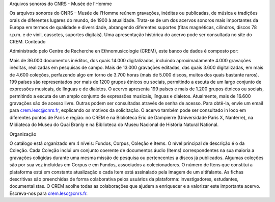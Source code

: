 Arquivos sonoros do CNRS - Musée de l’Homme

Os arquivos sonoros do CNRS – Musée de l’Homme reúnem gravações, inéditas ou publicadas, de música e tradições orais de diferentes lugares do mundo, de 1900 à atualidade. Trata-se de um dos acervos sonoros mais importantes da Europa em termos de qualidade e diversidade, abrangendo diferentes suportes (fitas magnéticas, cilindros, discos 78 r.p.m. e de vinil, cassetes, suportes digitais). Uma apresentação histórica do acervo pode ser consultada no site do CREM.
Conteúdo

Administrado pelo Centre de Recherche en Ethnomusicologie (CREM), este banco de dados é composto por:

Mais de 36.000 documentos inéditos, dos quais 14.000 digitalizados, incluindo aproximadamente 4.000 gravações inéditas, realizadas em pesquisas de campo.
Mais de 13.000 gravações editadas, das quais 3.600 digitalizadas, em mais de 4.600 coleções, perfazendo algo em torno de 3.700 horas (mais de 5.000 discos, muitos dos quais bastante raros).
199 países são representados por mais de 1200 grupos étnicos ou sociais, permitindo a escuta de um largo conjunto de expressões musicais, de línguas e de dialetos.
O acervo apresenta 199 países e mais de 1.200 grupos étnicos ou sociais, permitindo a escuta de um amplo conjunto de expressões musicais, línguas e dialetos.
Atualmente, mais de 16.600 gravações são de acesso livre. Outras podem ser consultadas através de senha de acesso. Para obtê-la, envie um email para crem.lesc@cnrs.fr, explicando os motivos da solicitação. O acervo também pode ser consultado in loco em diferentes pontos de Paris e região: no CREM e na Biblioteca Eric de Dampierre (Universidade Paris X, Nanterre), na Midiateca do Museu do Quai Branly e na Biblioteca do Museu Nacional de História Natural National.

Organização

O catálogo está organizado em 4 níveis: Fundos, Corpus, Coleção e Items. O nível principal de descrição é o da Coleção. Cada Coleção inclui um conjunto coerente de documentos áudio (Items) correspondentes na sua maioria a gravações coligidas durante uma mesma missão de pesquisa ou pertencentes a discos já publicados. Algumas coleções são por sua vez incluídas em Corpus e em Fundos, associados a colecionadores. O número de Itens que constitui a plataforma está em constante atualização e cada Item está assinalado pela imagem de um altifalante. As fichas descritivas são preenchidas de forma colaborativa pelos usuários da plataforma: investigadores, estudantes, documentalistas.
O CREM acolhe todas as colaborações que ajudem a enriquecer e a valorizar este importante acervo. Escreva-nos para crem.lesc@cnrs.fr.

